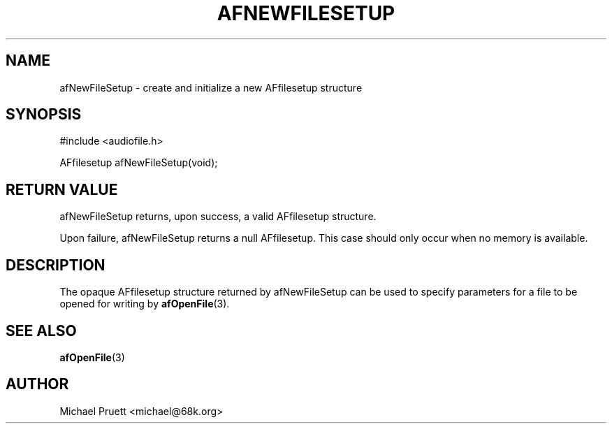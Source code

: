 '\" t
.\"     Title: afNewFileSetup
.\"    Author: [see the "AUTHOR" section]
.\" Generator: DocBook XSL Stylesheets v1.75.2 <http://docbook.sf.net/>
.\"      Date: 04/30/2012
.\"    Manual: \ \&
.\"    Source: Audio File Library 0.3.4
.\"  Language: English
.\"
.TH "AFNEWFILESETUP" "3" "04/30/2012" "Audio File Library 0\&.3\&.4" "\ \&"
.\" -----------------------------------------------------------------
.\" * Define some portability stuff
.\" -----------------------------------------------------------------
.\" ~~~~~~~~~~~~~~~~~~~~~~~~~~~~~~~~~~~~~~~~~~~~~~~~~~~~~~~~~~~~~~~~~
.\" http://bugs.debian.org/507673
.\" http://lists.gnu.org/archive/html/groff/2009-02/msg00013.html
.\" ~~~~~~~~~~~~~~~~~~~~~~~~~~~~~~~~~~~~~~~~~~~~~~~~~~~~~~~~~~~~~~~~~
.ie \n(.g .ds Aq \(aq
.el       .ds Aq '
.\" -----------------------------------------------------------------
.\" * set default formatting
.\" -----------------------------------------------------------------
.\" disable hyphenation
.nh
.\" disable justification (adjust text to left margin only)
.ad l
.\" -----------------------------------------------------------------
.\" * MAIN CONTENT STARTS HERE *
.\" -----------------------------------------------------------------
.SH "NAME"
afNewFileSetup \- create and initialize a new AFfilesetup structure
.SH "SYNOPSIS"
.sp
.nf
#include <audiofile\&.h>
.fi
.sp
.nf
AFfilesetup afNewFileSetup(void);
.fi
.SH "RETURN VALUE"
.sp
afNewFileSetup returns, upon success, a valid AFfilesetup structure\&.
.sp
Upon failure, afNewFileSetup returns a null AFfilesetup\&. This case should only occur when no memory is available\&.
.SH "DESCRIPTION"
.sp
The opaque AFfilesetup structure returned by afNewFileSetup can be used to specify parameters for a file to be opened for writing by \fBafOpenFile\fR(3)\&.
.SH "SEE ALSO"
.sp
\fBafOpenFile\fR(3)
.SH "AUTHOR"
.sp
Michael Pruett <michael@68k\&.org>
